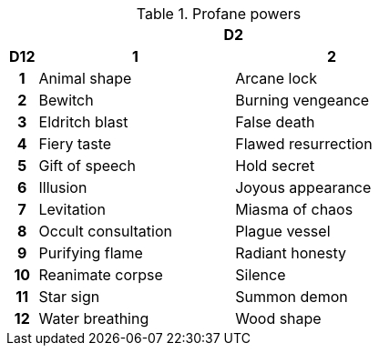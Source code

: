 .Profane powers
[[tb_profane_powers]]
[options='header, unbreakable', cols="^1h,^7,^7"]
|===
h|  2+h|D2
h|D12
 h|1 h|2
|1
|Animal shape
|Arcane lock
|2
|Bewitch
|Burning vengeance
|3
|Eldritch blast
|False death
|4
|Fiery taste
|Flawed resurrection
|5
|Gift of speech
|Hold secret
|6
|Illusion
|Joyous appearance
|7
|Levitation
|Miasma of chaos
|8
|Occult consultation
|Plague vessel
|9
|Purifying flame
|Radiant honesty
|10
|Reanimate corpse
|Silence
|11
|Star sign
|Summon demon
|12
|Water breathing
|Wood shape
|===
